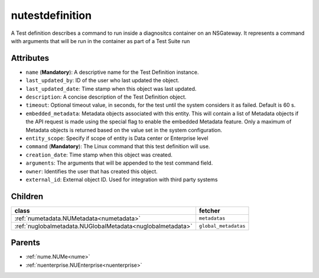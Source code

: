 .. _nutestdefinition:

nutestdefinition
===========================================

.. class:: nutestdefinition.NUTestDefinition(bambou.nurest_object.NUMetaRESTObject,):

A Test definition describes a command to run inside a diagnositcs container on an NSGateway. It represents a command with arguments that will be run in the container as part of a Test Suite run


Attributes
----------


- ``name`` (**Mandatory**): A descriptive name for the Test Definition instance.

- ``last_updated_by``: ID of the user who last updated the object.

- ``last_updated_date``: Time stamp when this object was last updated.

- ``description``: A concise description of the Test Definition object.

- ``timeout``: Optional timeout value, in seconds, for the test until the system considers it as failed. Default is 60 s.

- ``embedded_metadata``: Metadata objects associated with this entity. This will contain a list of Metadata objects if the API request is made using the special flag to enable the embedded Metadata feature. Only a maximum of Metadata objects is returned based on the value set in the system configuration.

- ``entity_scope``: Specify if scope of entity is Data center or Enterprise level

- ``command`` (**Mandatory**): The Linux command that this test definition will use.

- ``creation_date``: Time stamp when this object was created.

- ``arguments``: The arguments that will be appended to the test command field.

- ``owner``: Identifies the user that has created this object.

- ``external_id``: External object ID. Used for integration with third party systems




Children
--------

================================================================================================================================================               ==========================================================================================
**class**                                                                                                                                                      **fetcher**

:ref:`numetadata.NUMetadata<numetadata>`                                                                                                                         ``metadatas`` 
:ref:`nuglobalmetadata.NUGlobalMetadata<nuglobalmetadata>`                                                                                                       ``global_metadatas`` 
================================================================================================================================================               ==========================================================================================



Parents
--------


- :ref:`nume.NUMe<nume>`

- :ref:`nuenterprise.NUEnterprise<nuenterprise>`

